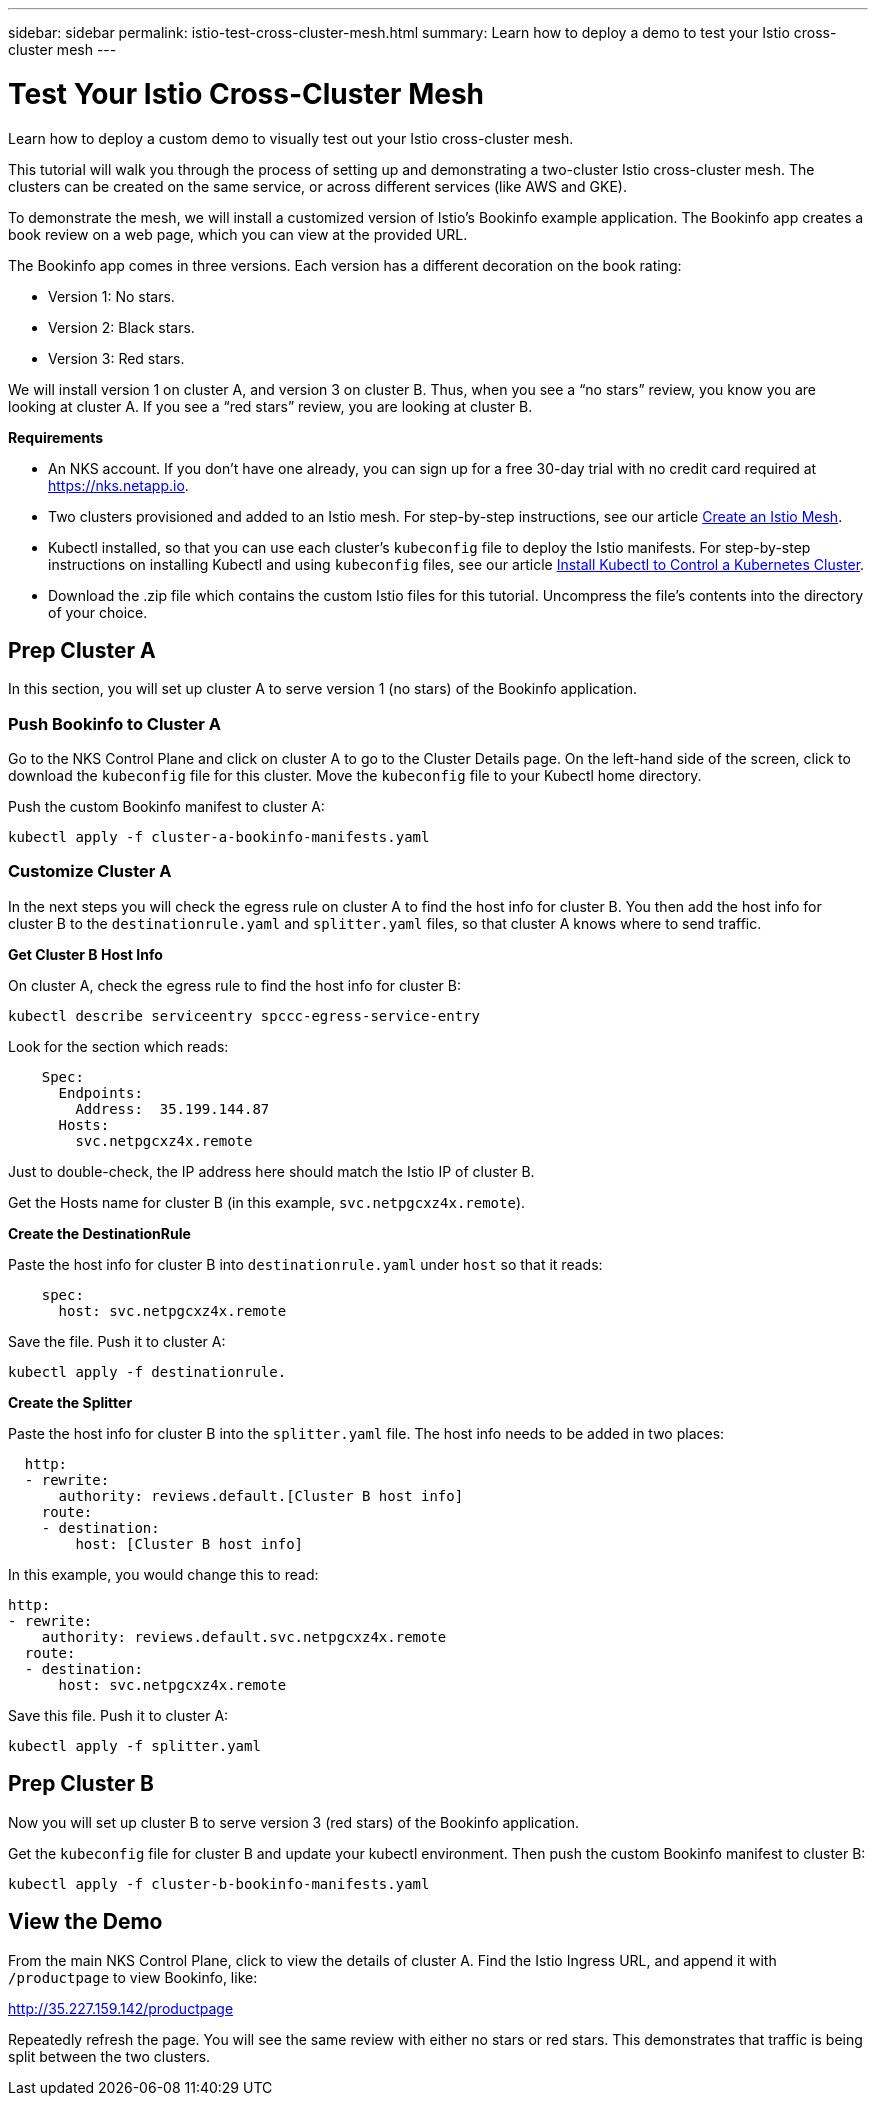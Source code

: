 ---
sidebar: sidebar
permalink: istio-test-cross-cluster-mesh.html
summary: Learn how to deploy a demo to test your Istio cross-cluster mesh
---

= Test Your Istio Cross-Cluster Mesh

Learn how to deploy a custom demo to visually test out your Istio cross-cluster mesh.

This tutorial will walk you through the process of setting up and demonstrating a two-cluster Istio cross-cluster mesh. The clusters can be created on the same service, or across different services (like AWS and GKE).

To demonstrate the mesh, we will install a customized version of Istio's Bookinfo example application. The Bookinfo app creates a book review on a web page, which you can view at the provided URL.

The Bookinfo app comes in three versions. Each version has a different decoration on the book rating:

* Version 1: No stars.
* Version 2: Black stars.
* Version 3: Red stars.

We will install version 1 on cluster A, and version 3 on cluster B. Thus, when you see a “no stars” review, you know you are looking at cluster A. If you see a “red stars” review, you are looking at cluster B.

**Requirements**

* An NKS account. If you don't have one already, you can sign up for a free 30-day trial with no credit card required at https://nks.netapp.io.
* Two clusters provisioned and added to an Istio mesh. For step-by-step instructions, see our article https://docs.netapp.com/us-en/kubernetes-service/create-an-istio-mesh.html[Create an Istio Mesh].
* Kubectl installed, so that you can use each cluster's `kubeconfig` file to deploy the Istio manifests. For step-by-step instructions on installing Kubectl and using `kubeconfig` files, see our article
https://docs.netapp.com/us-en/kubernetes-service/install-kubectl-to-control-a-kubernetes-cluster.html[Install Kubectl to Control a Kubernetes Cluster].
* Download the .zip file which contains the custom Istio files for this tutorial. Uncompress the file's contents into the directory of your choice.

== Prep Cluster A

In this section, you will set up cluster A to serve version 1 (no stars) of the Bookinfo application.

=== Push Bookinfo to Cluster A

Go to the NKS Control Plane and click on cluster A to go to the Cluster Details page. On the left-hand side of the screen, click to download the `kubeconfig` file for this cluster. Move the `kubeconfig` file to your Kubectl home directory.

Push the custom Bookinfo manifest to cluster A:

[source,shell]
----
kubectl apply -f cluster-a-bookinfo-manifests.yaml
----

=== Customize Cluster A

In the next steps you will check the egress rule on cluster A to find the host info for cluster B. You then add the host info for cluster B to the `destinationrule.yaml` and `splitter.yaml` files, so that cluster A knows where to send traffic.

**Get Cluster B Host Info**

On cluster A, check the egress rule to find the host info for cluster B:

[source,shell]
----
kubectl describe serviceentry spccc-egress-service-entry
----

Look for the section which reads:

[source,shell]
----
    Spec:
      Endpoints:
        Address:  35.199.144.87
      Hosts:
        svc.netpgcxz4x.remote
----

Just to double-check, the IP address here should match the Istio IP of cluster B.

Get the Hosts name for cluster B (in this example, `svc.netpgcxz4x.remote`).

**Create the DestinationRule**

Paste the host info for cluster B into `destinationrule.yaml` under `host` so that it reads:

[source,shell]
----
    spec:
      host: svc.netpgcxz4x.remote
----

Save the file. Push it to cluster A:

[source,shell]
----
kubectl apply -f destinationrule.
----

**Create the Splitter**

Paste the host info for cluster B into the `splitter.yaml` file. The host info needs to be added in two places:

[source,shell]
----
  http:
  - rewrite:
      authority: reviews.default.[Cluster B host info]
    route:
    - destination:
        host: [Cluster B host info]
----

In this example, you would change this to read:

[source,shell]
----
http:
- rewrite:
    authority: reviews.default.svc.netpgcxz4x.remote
  route:
  - destination:
      host: svc.netpgcxz4x.remote
----

Save this file. Push it to cluster A:

[source,shell]
----
kubectl apply -f splitter.yaml
----

== Prep Cluster B

Now you will set up cluster B to serve version 3 (red stars) of the Bookinfo application.

Get the `kubeconfig` file for cluster B and update your kubectl environment. Then push the custom Bookinfo manifest to cluster B:

[source,shell]
----
kubectl apply -f cluster-b-bookinfo-manifests.yaml
----

== View the Demo

From the main NKS Control Plane, click to view the details of cluster A. Find the Istio Ingress URL, and append it with `/productpage` to view Bookinfo, like:

http://35.227.159.142/productpage

Repeatedly refresh the page. You will see the same review with either no stars or red stars. This demonstrates that traffic is being split between the two clusters.
